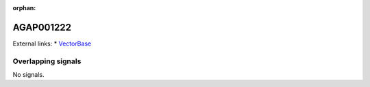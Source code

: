 :orphan:

AGAP001222
=============







External links:
* `VectorBase <https://www.vectorbase.org/Anopheles_gambiae/Gene/Summary?g=AGAP001222>`_

Overlapping signals
-------------------



No signals.


